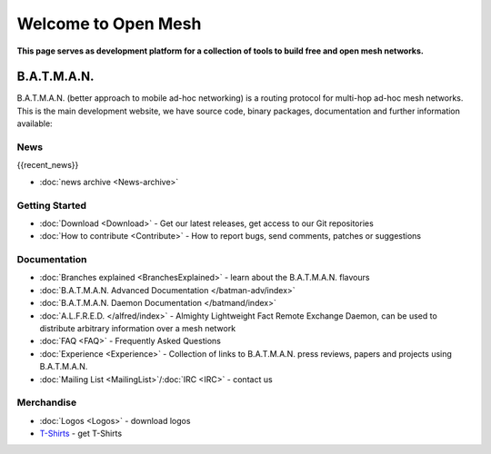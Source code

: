 .. SPDX-License-Identifier: GPL-2.0

====================
Welcome to Open Mesh
====================

**This page serves as development platform for a collection of tools to
build free and open mesh networks.**

B.A.T.M.A.N.
============

B.A.T.M.A.N. (better approach to mobile ad-hoc networking) is a routing
protocol for multi-hop ad-hoc mesh networks. This is the main
development website, we have source code, binary packages, documentation
and further information available:

News
----

{{recent\_news}}

-  :doc:`news archive <News-archive>`

Getting Started
---------------

-  :doc:`Download <Download>` - Get our latest releases, get access to our
   Git repositories
-  :doc:`How to contribute <Contribute>` - How to report bugs, send
   comments, patches or suggestions

Documentation
-------------

-  :doc:`Branches explained <BranchesExplained>` - learn about the
   B.A.T.M.A.N. flavours
-  :doc:`B.A.T.M.A.N. Advanced Documentation </batman-adv/index>`
-  :doc:`B.A.T.M.A.N. Daemon Documentation </batmand/index>`
-  :doc:`A.L.F.R.E.D. </alfred/index>` - Almighty Lightweight Fact Remote Exchange
   Daemon, can be used to distribute arbitrary information over a mesh
   network
-  :doc:`FAQ <FAQ>` - Frequently Asked Questions
-  :doc:`Experience <Experience>` - Collection of links to B.A.T.M.A.N.
   press reviews, papers and projects using B.A.T.M.A.N.
-  :doc:`Mailing List <MailingList>`/:doc:`IRC <IRC>` - contact us

Merchandise
-----------

-  :doc:`Logos <Logos>` - download logos
-  `T-Shirts <https://www.freewear.org/?org=B.A.T.M.A.N%2e>`__ - get
   T-Shirts
